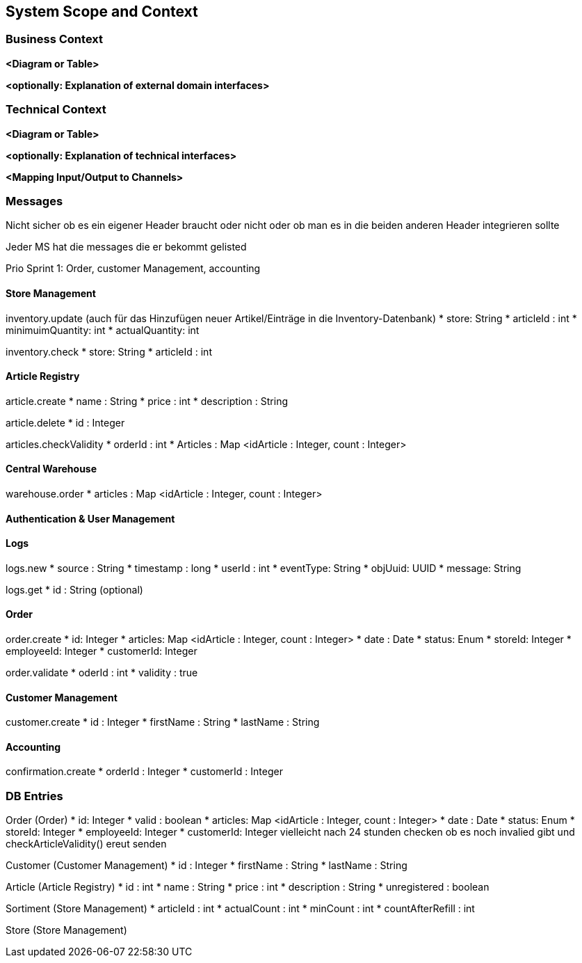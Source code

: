 ifndef::imagesdir[:imagesdir: ../images]

// TODO: Anhand von Datenflüssen beschreiben wie das zu entwickelnde System eingesetzt wird.
// Also Daten, welche Benutzer oder umgebende Systeme in das zu entwickelnde System einspeisen oder abgreifen.
// Diese Beschreibung wird oft von einem Diagramm unterstützt, Dieses Diagram ist in VSK pflicht!
// Hinweis: Hier Benutzerschnittstellen und externe Schnittstellen mit Version spezifizieren.

[[section-system-scope-and-context]]
== System Scope and Context

=== Business Context

**<Diagram or Table>**

**<optionally: Explanation of external domain interfaces>**

=== Technical Context

**<Diagram or Table>**

**<optionally: Explanation of technical interfaces>**

**<Mapping Input/Output to Channels>**

=== Messages

Nicht sicher ob es ein eigener Header braucht oder nicht oder ob man es in die beiden anderen Header integrieren sollte

Jeder MS hat die messages die er bekommt gelisted

Prio Sprint 1: Order, customer Management, accounting

==== Store Management

inventory.update (auch für das Hinzufügen neuer Artikel/Einträge in die Inventory-Datenbank)
* store: String
* articleId : int
* minimuimQuantity: int
* actualQuantity: int


inventory.check
* store: String
* articleId : int


==== Article Registry

article.create
* name : String
* price : int
* description : String

article.delete
* id : Integer

articles.checkValidity
* orderId : int
* Articles : Map <idArticle : Integer, count : Integer>

==== Central Warehouse

warehouse.order
* articles : Map <idArticle : Integer, count : Integer>

==== Authentication & User Management

==== Logs

logs.new
* source : String
* timestamp : long
* userId : int
* eventType: String
* objUuid: UUID
* message: String

logs.get
* id : String (optional)

==== Order

order.create
* id: Integer
* articles: Map <idArticle : Integer, count : Integer>
* date : Date
* status: Enum
* storeId: Integer
* employeeId: Integer
* customerId: Integer

order.validate
* oderId : int
* validity : true

==== Customer Management

customer.create
* id : Integer
* firstName : String
* lastName : String

==== Accounting

confirmation.create
* orderId : Integer
* customerId : Integer

=== DB Entries

Order (Order)
* id: Integer
* valid : boolean
* articles: Map <idArticle : Integer, count : Integer>
* date : Date
* status: Enum
* storeId: Integer
* employeeId: Integer
* customerId: Integer
vielleicht nach 24 stunden checken ob es noch invalied gibt und checkArticleValidity() ereut senden

Customer (Customer Management)
* id : Integer
* firstName : String
* lastName : String

Article (Article Registry)
* id : int
* name : String
* price : int
* description : String
* unregistered : boolean

Sortiment (Store Management)
* articleId : int
* actualCount : int
* minCount : int
* countAfterRefill : int

Store (Store Management)
